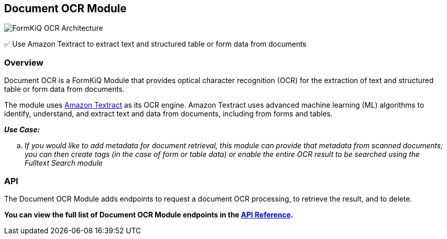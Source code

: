 Document OCR Module
-------------------

image::architecture_formkiq_and_ocr.png[FormKiQ OCR Architecture]

✅ Use Amazon Textract to extract text and structured table or form data from documents

[discrete]
Overview
~~~~~~~~

Document OCR is a FormKiQ  Module that provides optical character recognition (OCR) for the extraction of text and structured table or form data from documents.

The module uses https://aws.amazon.com/textract[Amazon Textract] as its OCR engine. Amazon Textract uses advanced machine learning (ML) algorithms to identify, understand, and extract text and data from documents, including from forms and tables.

====
_**Use Case:**_
[loweralpha] 
. _If you would like to add metadata for document retrieval, this module can provide that metadata from scanned documents; you can then create tags (in the case of form or table data) or enable the entire OCR result to be searched using the Fulltext Search module_
====

[discrete]
API
~~~

The Document OCR Module adds endpoints to request a document OCR processing, to retrieve the result, and to delete.

**You can view the full list of Document OCR Module endpoints in the link:../api/README.html#ocr[API Reference].**